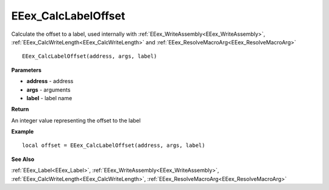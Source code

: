 .. _EEex_CalcLabelOffset:

===================================
EEex_CalcLabelOffset 
===================================

Calculate the offset to a label, used internally with :ref:`EEex_WriteAssembly<EEex_WriteAssembly>`, :ref:`EEex_CalcWriteLength<EEex_CalcWriteLength>` and :ref:`EEex_ResolveMacroArg<EEex_ResolveMacroArg>`

::

   EEex_CalcLabelOffset(address, args, label)

**Parameters**

* **address** - address
* **args** - arguments
* **label** - label name


**Return**

An integer value representing the offset to the label

**Example**

::

   local offset = EEex_CalcLabelOffset(address, args, label)

**See Also**

:ref:`EEex_Label<EEex_Label>`, :ref:`EEex_WriteAssembly<EEex_WriteAssembly>`, :ref:`EEex_CalcWriteLength<EEex_CalcWriteLength>`, :ref:`EEex_ResolveMacroArg<EEex_ResolveMacroArg>`

